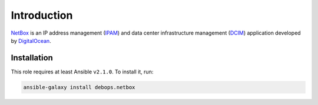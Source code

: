 Introduction
============

`NetBox <https://github.com/digitalocean/netbox/>`_ is an IP address management
(`IPAM <https://en.wikipedia.org/wiki/IP_address_management>`_) and data center
infrastructure management (`DCIM <https://en.wikipedia.org/wiki/Data_center_infrastructure_management>`_)
application developed by `DigitalOcean <https://digitalocean.com/>`_.


Installation
~~~~~~~~~~~~

This role requires at least Ansible ``v2.1.0``. To install it, run:

.. code-block:: console

   ansible-galaxy install debops.netbox

..
 Local Variables:
 mode: rst
 ispell-local-dictionary: "american"
 End:
